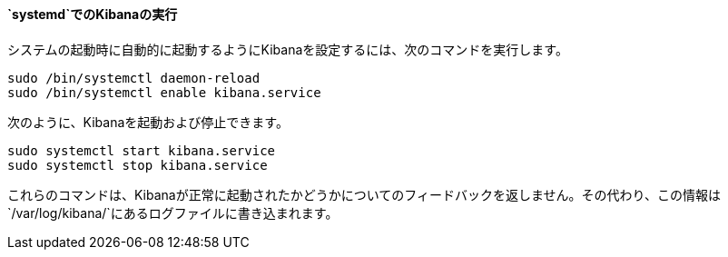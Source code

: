 ==== `systemd`でのKibanaの実行

システムの起動時に自動的に起動するようにKibanaを設定するには、次のコマンドを実行します。

[source,sh]
--------------------------------------------------
sudo /bin/systemctl daemon-reload
sudo /bin/systemctl enable kibana.service
--------------------------------------------------

次のように、Kibanaを起動および停止できます。

[source,sh]
--------------------------------------------
sudo systemctl start kibana.service
sudo systemctl stop kibana.service
--------------------------------------------

これらのコマンドは、Kibanaが正常に起動されたかどうかについてのフィードバックを返しません。その代わり、この情報は`/var/log/kibana/`にあるログファイルに書き込まれます。
